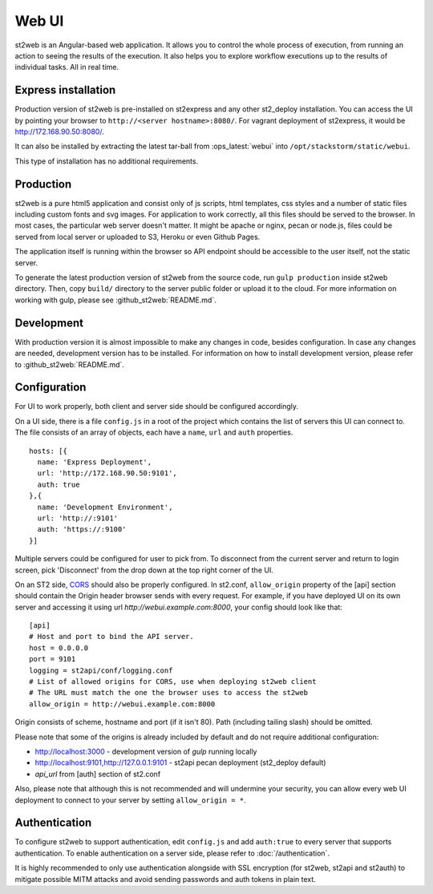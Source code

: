 Web UI
======

st2web is an Angular-based web application. It allows you to control the whole process of execution, from running an action to seeing the results of the execution. It also helps you to explore workflow executions up to the results of individual tasks. All in real time.

Express installation
--------------------

Production version of st2web is pre-installed on st2express and any other st2_deploy installation. You can access the UI by pointing your browser to ``http://<server hostname>:8080/``. For vagrant deployment of st2express, it would be http://172.168.90.50:8080/.

It can also be installed by extracting the latest tar-ball from :ops_latest:`webui` into ``/opt/stackstorm/static/webui``.

This type of installation has no additional requirements.

Production
----------

st2web is a pure html5 application and consist only of js scripts, html templates, css styles and a number of static files including custom fonts and svg images. For application to work correctly, all this files should be served to the browser. In most cases, the particular web server doesn't matter. It might be apache or nginx, pecan or node.js, files could be served from local server or uploaded to S3, Heroku or even Github Pages.

The application itself is running within the browser so API endpoint should be accessible to the user itself, not the static server.

To generate the latest production version of st2web from the source code, run ``gulp production`` inside st2web directory. Then, copy ``build/`` directory to the server public folder or upload it to the cloud. For more information on working with gulp, please see :github_st2web:`README.md`.

Development
-----------

With production version it is almost impossible to make any changes in code, besides configuration. In case any changes are needed, development version has to be installed. For information on how to install development version, please refer to :github_st2web:`README.md`.

Configuration
-------------

For UI to work properly, both client and server side should be configured accordingly.

On a UI side, there is a file ``config.js`` in a root of the project which contains the list of servers this UI can connect to. The file consists of an array of objects, each have a ``name``, ``url`` and ``auth`` properties.

::

   hosts: [{
     name: 'Express Deployment',
     url: 'http://172.168.90.50:9101',
     auth: true
   },{
     name: 'Development Environment',
     url: 'http://:9101'
     auth: 'https://:9100'
   }]


Multiple servers could be configured for user to pick from. To disconnect from the current server and return to login screen, pick 'Disconnect' from the drop down at the top right corner of the UI.

On an ST2 side, `CORS <https://en.wikipedia.org/wiki/Cross-origin_resource_sharing>`__ should also be properly configured. In st2.conf, ``allow_origin`` property of the [api] section should contain the Origin header browser sends with every request. For example, if you have deployed UI on its own server and accessing it using url `http://webui.example.com:8000`, your config should look like that:

::

   [api]
   # Host and port to bind the API server.
   host = 0.0.0.0
   port = 9101
   logging = st2api/conf/logging.conf
   # List of allowed origins for CORS, use when deploying st2web client
   # The URL must match the one the browser uses to access the st2web
   allow_origin = http://webui.example.com:8000

Origin consists of scheme, hostname and port (if it isn't 80). Path (including tailing slash) should be omitted.

Please note that some of the origins is already included by default and do not require additional configuration:

* http://localhost:3000 - development version of `gulp` running locally
* http://localhost:9101,http://127.0.0.1:9101 - st2api pecan deployment (st2_deploy default)
* `api_url` from [auth] section of st2.conf

Also, please note that although this is not recommended and will undermine your security, you can allow every web UI deployment to connect to your server by setting ``allow_origin = *``.

Authentication
--------------

To configure st2web to support authentication, edit ``config.js`` and add ``auth:true`` to every server that supports authentication. To enable authentication on a server side, please refer to :doc:`/authentication`.

It is highly recommended to only use authentication alongside with SSL encryption (for st2web, st2api and st2auth) to mitigate possible MITM attacks and avoid sending passwords and auth tokens in plain text.
